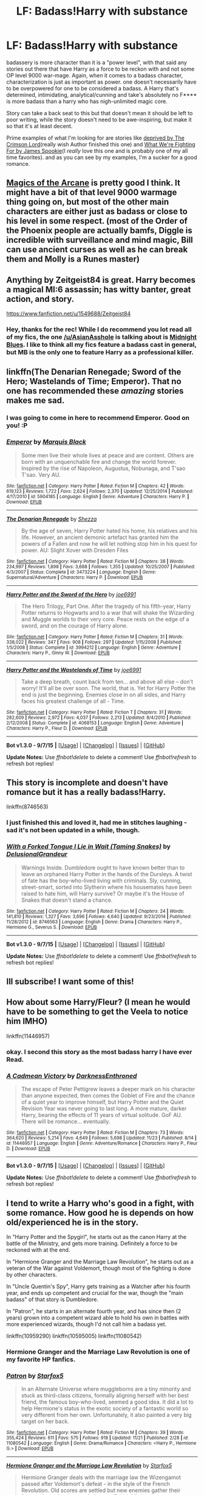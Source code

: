#+TITLE: LF: Badass!Harry with substance

* LF: Badass!Harry with substance
:PROPERTIES:
:Author: Magnus_Omega
:Score: 16
:DateUnix: 1450027421.0
:DateShort: 2015-Dec-13
:FlairText: Request
:END:
badassery is more character than it is a "power level", with that said any stories out there that have Harry as a force to be reckon with and not some OP level 9000 war-mage. Again, when it comes to a badass character, characterization is just as important as power. one doesn't necessarily have to be overpowered for one to be considered a badass. A Harry that's determined, intimidating, analytical/cunning and take's absolutely no F**** is more badass than a harry who has nigh-unlimited magic core.

Story can take a back seat to this but that doesn't mean it should be left to poor writing, while the story doesn't need to be awe-inspiring, but make it so that it's at least decent.

Prime examples of what I'm looking for are stories like [[https://www.fanfiction.net/s/7402590/1/Deprived][deprived by The Crimson Lord]](really wish Author finished this one) and [[https://www.fanfiction.net/s/9766604/1/What-We-re-Fighting-For][What We're Fighting For by James Spookie]](I /really/ love this one and is probably one of my all time favorites). and as you can see by my examples, I'm a sucker for a good romance.


** [[https://www.fanfiction.net/s/8303194/1/Magics-of-the-Arcane][Magics of the Arcane]] is pretty good I think. It might have a bit of that level 9000 warmage thing going on, but most of the other main characters are either just as badass or close to his level in some respect. (most of the Order of the Phoenix people are actually bamfs, Diggle is incredible with surveillance and mind magic, Bill can use ancient curses as well as he can break them and Molly is a Runes master)
:PROPERTIES:
:Score: 3
:DateUnix: 1450066228.0
:DateShort: 2015-Dec-14
:END:


** Anything by Zeitgeist84 is great. Harry becomes a magical MI:6 assassin; has witty banter, great action, and story.

[[https://www.fanfiction.net/u/1549688/Zeitgeist84]]
:PROPERTIES:
:Author: AsianAsshole
:Score: 3
:DateUnix: 1450060545.0
:DateShort: 2015-Dec-14
:END:

*** Hey, thanks for the rec! While I do recommend you lot read all of my fics, the one [[/u/AsianAsshole]] is talking about is [[https://www.fanfiction.net/s/9121877/1/Midnight-Blues][Midnight Blues]]. I like to think all my fics feature a badass cast in general, but MB is the only one to feature Harry as a professional killer.
:PROPERTIES:
:Author: Zeitgeist84
:Score: 2
:DateUnix: 1450101545.0
:DateShort: 2015-Dec-14
:END:


** linkffn(The Denarian Renegade; Sword of the Hero; Wastelands of Time; Emperor). That no one has recommended these /amazing/ stories makes me sad.
:PROPERTIES:
:Author: tusing
:Score: 3
:DateUnix: 1450090887.0
:DateShort: 2015-Dec-14
:END:

*** I was going to come in here to recommend Emperor. Good on you! :P
:PROPERTIES:
:Author: Magnive
:Score: 2
:DateUnix: 1450096717.0
:DateShort: 2015-Dec-14
:END:


*** [[http://www.fanfiction.net/s/5904185/1/][*/Emperor/*]] by [[https://www.fanfiction.net/u/1227033/Marquis-Black][/Marquis Black/]]

#+begin_quote
  Some men live their whole lives at peace and are content. Others are born with an unquenchable fire and change the world forever. Inspired by the rise of Napoleon, Augustus, Nobunaga, and T'sao T'sao. Very AU.
#+end_quote

^{/Site/: [[http://www.fanfiction.net/][fanfiction.net]] *|* /Category/: Harry Potter *|* /Rated/: Fiction M *|* /Chapters/: 42 *|* /Words/: 619,123 *|* /Reviews/: 1,722 *|* /Favs/: 2,624 *|* /Follows/: 2,370 *|* /Updated/: 12/25/2014 *|* /Published/: 4/17/2010 *|* /id/: 5904185 *|* /Language/: English *|* /Genre/: Adventure *|* /Characters/: Harry P. *|* /Download/: [[http://www.p0ody-files.com/ff_to_ebook/mobile/makeEpub.php?id=5904185][EPUB]]}

--------------

[[http://www.fanfiction.net/s/3473224/1/][*/The Denarian Renegade/*]] by [[https://www.fanfiction.net/u/524094/Shezza][/Shezza/]]

#+begin_quote
  By the age of seven, Harry Potter hated his home, his relatives and his life. However, an ancient demonic artefact has granted him the powers of a Fallen and now he will let nothing stop him in his quest for power. AU: Slight Xover with Dresden Files
#+end_quote

^{/Site/: [[http://www.fanfiction.net/][fanfiction.net]] *|* /Category/: Harry Potter *|* /Rated/: Fiction M *|* /Chapters/: 38 *|* /Words/: 234,997 *|* /Reviews/: 1,898 *|* /Favs/: 3,688 *|* /Follows/: 1,355 *|* /Updated/: 10/25/2007 *|* /Published/: 4/3/2007 *|* /Status/: Complete *|* /id/: 3473224 *|* /Language/: English *|* /Genre/: Supernatural/Adventure *|* /Characters/: Harry P. *|* /Download/: [[http://www.p0ody-files.com/ff_to_ebook/mobile/makeEpub.php?id=3473224][EPUB]]}

--------------

[[http://www.fanfiction.net/s/3994212/1/][*/Harry Potter and the Sword of the Hero/*]] by [[https://www.fanfiction.net/u/557425/joe6991][/joe6991/]]

#+begin_quote
  The Hero Trilogy, Part One. After the tragedy of his fifth-year, Harry Potter returns to Hogwarts and to a war that will shake the Wizarding and Muggle worlds to their very core. Peace rests on the edge of a sword, and on the courage of Harry alone.
#+end_quote

^{/Site/: [[http://www.fanfiction.net/][fanfiction.net]] *|* /Category/: Harry Potter *|* /Rated/: Fiction M *|* /Chapters/: 31 *|* /Words/: 338,022 *|* /Reviews/: 347 *|* /Favs/: 908 *|* /Follows/: 297 *|* /Updated/: 1/15/2008 *|* /Published/: 1/5/2008 *|* /Status/: Complete *|* /id/: 3994212 *|* /Language/: English *|* /Genre/: Adventure *|* /Characters/: Harry P., Ginny W. *|* /Download/: [[http://www.p0ody-files.com/ff_to_ebook/mobile/makeEpub.php?id=3994212][EPUB]]}

--------------

[[http://www.fanfiction.net/s/4068153/1/][*/Harry Potter and the Wastelands of Time/*]] by [[https://www.fanfiction.net/u/557425/joe6991][/joe6991/]]

#+begin_quote
  Take a deep breath, count back from ten... and above all else -- don't worry! It'll all be over soon. The world, that is. Yet for Harry Potter the end is just the beginning. Enemies close in on all sides, and Harry faces his greatest challenge of all - Time.
#+end_quote

^{/Site/: [[http://www.fanfiction.net/][fanfiction.net]] *|* /Category/: Harry Potter *|* /Rated/: Fiction T *|* /Chapters/: 31 *|* /Words/: 282,609 *|* /Reviews/: 2,972 *|* /Favs/: 4,037 *|* /Follows/: 2,213 *|* /Updated/: 8/4/2010 *|* /Published/: 2/12/2008 *|* /Status/: Complete *|* /id/: 4068153 *|* /Language/: English *|* /Genre/: Adventure *|* /Characters/: Harry P., Fleur D. *|* /Download/: [[http://www.p0ody-files.com/ff_to_ebook/mobile/makeEpub.php?id=4068153][EPUB]]}

--------------

*Bot v1.3.0 - 9/7/15* *|* [[[https://github.com/tusing/reddit-ffn-bot/wiki/Usage][Usage]]] | [[[https://github.com/tusing/reddit-ffn-bot/wiki/Changelog][Changelog]]] | [[[https://github.com/tusing/reddit-ffn-bot/issues/][Issues]]] | [[[https://github.com/tusing/reddit-ffn-bot/][GitHub]]]

*Update Notes:* Use /ffnbot!delete/ to delete a comment! Use /ffnbot!refresh/ to refresh bot replies!
:PROPERTIES:
:Author: FanfictionBot
:Score: 1
:DateUnix: 1450090949.0
:DateShort: 2015-Dec-14
:END:


** This story is incomplete and doesn't have romance but it has a really badass!Harry.

linkffn(8746563)
:PROPERTIES:
:Author: LastOwlAwake
:Score: 2
:DateUnix: 1450060598.0
:DateShort: 2015-Dec-14
:END:

*** I just finished this and loved it, had me in stitches laughing - sad it's not been updated in a while, though.
:PROPERTIES:
:Author: MintMousse
:Score: 2
:DateUnix: 1450193125.0
:DateShort: 2015-Dec-15
:END:


*** [[http://www.fanfiction.net/s/8746563/1/][*/With a Forked Tongue I Lie in Wait (Taming Snakes)/*]] by [[https://www.fanfiction.net/u/4387160/DelusionalGrandeur][/DelusionalGrandeur/]]

#+begin_quote
  Warnings Inside. Dumbledore ought to have known better than to leave an orphaned Harry Potter in the hands of the Dursleys. A twist of fate has the boy-who-lived living with criminals. Sly, cunning, street-smart, sorted into Slytherin where his housemates have been raised to hate him, will Harry survive? Or maybe it's the House of Snakes that doesn't stand a chance.
#+end_quote

^{/Site/: [[http://www.fanfiction.net/][fanfiction.net]] *|* /Category/: Harry Potter *|* /Rated/: Fiction M *|* /Chapters/: 24 *|* /Words/: 141,810 *|* /Reviews/: 1,327 *|* /Favs/: 3,696 *|* /Follows/: 4,640 *|* /Updated/: 9/23/2014 *|* /Published/: 11/28/2012 *|* /id/: 8746563 *|* /Language/: English *|* /Genre/: Drama *|* /Characters/: Harry P., Hermione G., Severus S. *|* /Download/: [[http://www.p0ody-files.com/ff_to_ebook/mobile/makeEpub.php?id=8746563][EPUB]]}

--------------

*Bot v1.3.0 - 9/7/15* *|* [[[https://github.com/tusing/reddit-ffn-bot/wiki/Usage][Usage]]] | [[[https://github.com/tusing/reddit-ffn-bot/wiki/Changelog][Changelog]]] | [[[https://github.com/tusing/reddit-ffn-bot/issues/][Issues]]] | [[[https://github.com/tusing/reddit-ffn-bot/][GitHub]]]

*Update Notes:* Use /ffnbot!delete/ to delete a comment! Use /ffnbot!refresh/ to refresh bot replies!
:PROPERTIES:
:Author: FanfictionBot
:Score: 1
:DateUnix: 1450060636.0
:DateShort: 2015-Dec-14
:END:


** Ill subscribe! I want some of this!
:PROPERTIES:
:Author: jSubbz
:Score: 2
:DateUnix: 1450067255.0
:DateShort: 2015-Dec-14
:END:


** How about some Harry/Fleur? (I mean he would have to be something to get the Veela to notice him IMHO)

linkffn(11446957)
:PROPERTIES:
:Author: Laxian
:Score: 4
:DateUnix: 1450028977.0
:DateShort: 2015-Dec-13
:END:

*** okay. I second this story as the most badass harry I have ever Read.
:PROPERTIES:
:Author: Zerokun11
:Score: 4
:DateUnix: 1450041877.0
:DateShort: 2015-Dec-14
:END:


*** [[http://www.fanfiction.net/s/11446957/1/][*/A Cadmean Victory/*]] by [[https://www.fanfiction.net/u/7037477/DarknessEnthroned][/DarknessEnthroned/]]

#+begin_quote
  The escape of Peter Pettigrew leaves a deeper mark on his character than anyone expected, then comes the Goblet of Fire and the chance of a quiet year to improve himself, but Harry Potter and the Quiet Revision Year was never going to last long. A more mature, darker Harry, bearing the effects of 11 years of virtual solitude. GoF AU. There will be romance... eventually.
#+end_quote

^{/Site/: [[http://www.fanfiction.net/][fanfiction.net]] *|* /Category/: Harry Potter *|* /Rated/: Fiction M *|* /Chapters/: 73 *|* /Words/: 364,620 *|* /Reviews/: 5,214 *|* /Favs/: 4,649 *|* /Follows/: 5,698 *|* /Updated/: 11/23 *|* /Published/: 8/14 *|* /id/: 11446957 *|* /Language/: English *|* /Genre/: Adventure/Romance *|* /Characters/: Harry P., Fleur D. *|* /Download/: [[http://www.p0ody-files.com/ff_to_ebook/mobile/makeEpub.php?id=11446957][EPUB]]}

--------------

*Bot v1.3.0 - 9/7/15* *|* [[[https://github.com/tusing/reddit-ffn-bot/wiki/Usage][Usage]]] | [[[https://github.com/tusing/reddit-ffn-bot/wiki/Changelog][Changelog]]] | [[[https://github.com/tusing/reddit-ffn-bot/issues/][Issues]]] | [[[https://github.com/tusing/reddit-ffn-bot/][GitHub]]]

*Update Notes:* Use /ffnbot!delete/ to delete a comment! Use /ffnbot!refresh/ to refresh bot replies!
:PROPERTIES:
:Author: FanfictionBot
:Score: 5
:DateUnix: 1450028982.0
:DateShort: 2015-Dec-13
:END:


** I tend to write a Harry who's good in a fight, with some romance. How good he is depends on how old/experienced he is in the story.

In "Harry Potter and the Spygirl", he starts out as the canon Harry at the battle of the Ministry, and gets more training. Definitely a force to be reckoned with at the end.

In "Hermione Granger and the Marriage Law Revolution", he starts out as a veteran of the War against Voldemort, though most of the fighting is done by other characters.

In "Uncle Quentin's Spy", Harry gets training as a Watcher after his fourth year, and ends up competent and crucial for the war, though the "main badass" of that story is Dumbledore.

In "Patron", he starts in an alternate fourth year, and has since then (2 years) grown into a competent wizard able to hold his own in battles with more experienced wizards, though I'd not call him a badass yet.

linkffn(10959290) linkffn(10595005) linkffn(11080542)
:PROPERTIES:
:Author: Starfox5
:Score: 4
:DateUnix: 1450037464.0
:DateShort: 2015-Dec-13
:END:

*** *Hermione Granger and the Marriage Law Revolution* is one of my favorite HP fanfics.
:PROPERTIES:
:Author: InquisitorCOC
:Score: 6
:DateUnix: 1450043486.0
:DateShort: 2015-Dec-14
:END:


*** [[http://www.fanfiction.net/s/11080542/1/][*/Patron/*]] by [[https://www.fanfiction.net/u/2548648/Starfox5][/Starfox5/]]

#+begin_quote
  In an Alternate Universe where muggleborns are a tiny minority and stuck as third-class citizens, formally aligning herself with her best friend, the famous boy-who-lived, seemed a good idea. It did a lot to help Hermione's status in the exotic society of a fantastic world so very different from her own. Unfortunately, it also painted a very big target on her back.
#+end_quote

^{/Site/: [[http://www.fanfiction.net/][fanfiction.net]] *|* /Category/: Harry Potter *|* /Rated/: Fiction M *|* /Chapters/: 39 *|* /Words/: 355,424 *|* /Reviews/: 611 *|* /Favs/: 575 *|* /Follows/: 918 *|* /Updated/: 11/21 *|* /Published/: 2/28 *|* /id/: 11080542 *|* /Language/: English *|* /Genre/: Drama/Romance *|* /Characters/: <Harry P., Hermione G.> *|* /Download/: [[http://www.p0ody-files.com/ff_to_ebook/mobile/makeEpub.php?id=11080542][EPUB]]}

--------------

[[http://www.fanfiction.net/s/10595005/1/][*/Hermione Granger and the Marriage Law Revolution/*]] by [[https://www.fanfiction.net/u/2548648/Starfox5][/Starfox5/]]

#+begin_quote
  Hermione Granger deals with the marriage law the Wizengamot passed after Voldemort's defeat - in the style of the French Revolution. Old scores are settled but new enemies gather their forces, determined to crush the new British Ministry.
#+end_quote

^{/Site/: [[http://www.fanfiction.net/][fanfiction.net]] *|* /Category/: Harry Potter *|* /Rated/: Fiction M *|* /Chapters/: 31 *|* /Words/: 126,389 *|* /Reviews/: 755 *|* /Favs/: 908 *|* /Follows/: 927 *|* /Updated/: 2/28 *|* /Published/: 8/5/2014 *|* /Status/: Complete *|* /id/: 10595005 *|* /Language/: English *|* /Genre/: Drama *|* /Characters/: <Harry P., Hermione G.> *|* /Download/: [[http://www.p0ody-files.com/ff_to_ebook/mobile/makeEpub.php?id=10595005][EPUB]]}

--------------

[[http://www.fanfiction.net/s/10959290/1/][*/Harry Potter and the Spygirl/*]] by [[https://www.fanfiction.net/u/2548648/Starfox5][/Starfox5/]]

#+begin_quote
  Her father had told Harry that if Hermione was in danger he should hold that box in front of her and push the button. He'd never have expected that a series of flashing lights would transform Hermione into "Spygirl". Fortunately, the dozen Death Eaters facing them hadn't expected that either. Harry Potter/Spyboy crossover.
#+end_quote

^{/Site/: [[http://www.fanfiction.net/][fanfiction.net]] *|* /Category/: Harry Potter + Misc. Comics Crossover *|* /Rated/: Fiction M *|* /Chapters/: 7 *|* /Words/: 32,789 *|* /Reviews/: 83 *|* /Favs/: 179 *|* /Follows/: 126 *|* /Updated/: 2/13 *|* /Published/: 1/9 *|* /Status/: Complete *|* /id/: 10959290 *|* /Language/: English *|* /Genre/: Adventure/Romance *|* /Characters/: <Harry P., Hermione G.> *|* /Download/: [[http://www.p0ody-files.com/ff_to_ebook/mobile/makeEpub.php?id=10959290][EPUB]]}

--------------

*Bot v1.3.0 - 9/7/15* *|* [[[https://github.com/tusing/reddit-ffn-bot/wiki/Usage][Usage]]] | [[[https://github.com/tusing/reddit-ffn-bot/wiki/Changelog][Changelog]]] | [[[https://github.com/tusing/reddit-ffn-bot/issues/][Issues]]] | [[[https://github.com/tusing/reddit-ffn-bot/][GitHub]]]

*Update Notes:* Use /ffnbot!delete/ to delete a comment! Use /ffnbot!refresh/ to refresh bot replies!
:PROPERTIES:
:Author: FanfictionBot
:Score: 2
:DateUnix: 1450037477.0
:DateShort: 2015-Dec-13
:END:


*** If I've never read Spyboy, will I have any trouble following the plot in HP and the Spygirl?
:PROPERTIES:
:Score: 2
:DateUnix: 1450059220.0
:DateShort: 2015-Dec-14
:END:

**** No. I only took the background from Spyboy, which is explained in the fic, not anyone of the characters.
:PROPERTIES:
:Author: Starfox5
:Score: 2
:DateUnix: 1450075560.0
:DateShort: 2015-Dec-14
:END:

***** Holy crap. You've written a lot!
:PROPERTIES:
:Author: tusing
:Score: 2
:DateUnix: 1450090778.0
:DateShort: 2015-Dec-14
:END:


*** linkffn(11102515)
:PROPERTIES:
:Author: Starfox5
:Score: 1
:DateUnix: 1450037489.0
:DateShort: 2015-Dec-13
:END:

**** [[http://www.fanfiction.net/s/11102515/1/][*/Uncle Quentin's Spy/*]] by [[https://www.fanfiction.net/u/2548648/Starfox5][/Starfox5/]]

#+begin_quote
  In the summer following her 4th year at Hogwarts, Hermione Granger is visited by a great-uncle she hasn't met before, and learns that the world is older than she thought, and that wizards are not the only ones fighting the forces of Darkness.
#+end_quote

^{/Site/: [[http://www.fanfiction.net/][fanfiction.net]] *|* /Category/: Harry Potter + Buffy: The Vampire Slayer Crossover *|* /Rated/: Fiction T *|* /Chapters/: 20 *|* /Words/: 112,120 *|* /Reviews/: 211 *|* /Favs/: 250 *|* /Follows/: 315 *|* /Updated/: 7/25 *|* /Published/: 3/9 *|* /Status/: Complete *|* /id/: 11102515 *|* /Language/: English *|* /Genre/: Adventure/Romance *|* /Characters/: <Harry P., Hermione G.> Q. Travers, Albus D. *|* /Download/: [[http://www.p0ody-files.com/ff_to_ebook/mobile/makeEpub.php?id=11102515][EPUB]]}

--------------

*Bot v1.3.0 - 9/7/15* *|* [[[https://github.com/tusing/reddit-ffn-bot/wiki/Usage][Usage]]] | [[[https://github.com/tusing/reddit-ffn-bot/wiki/Changelog][Changelog]]] | [[[https://github.com/tusing/reddit-ffn-bot/issues/][Issues]]] | [[[https://github.com/tusing/reddit-ffn-bot/][GitHub]]]

*Update Notes:* Use /ffnbot!delete/ to delete a comment! Use /ffnbot!refresh/ to refresh bot replies!
:PROPERTIES:
:Author: FanfictionBot
:Score: 1
:DateUnix: 1450037576.0
:DateShort: 2015-Dec-13
:END:


** Harry Potter and the other Path is great. Harry is pretty badass from the start but his actual power is realistic and so is his progression. It gets a bit angsty sometimes, but what serious fic doesnt? And it's finished at 400k words.

linkffn(9661560)
:PROPERTIES:
:Author: Umezawa
:Score: 1
:DateUnix: 1450045399.0
:DateShort: 2015-Dec-14
:END:

*** [[http://www.fanfiction.net/s/9661560/1/][*/Harry Potter and the Other Path/*]] by [[https://www.fanfiction.net/u/1953070/Fez8745][/Fez8745/]]

#+begin_quote
  Harry's life up to his eleventh birthday was painful and harsh. Dumped in an abusive home by dead parents, running away from that home to take his life into his own hands and then surviving by his wits and his feet. Then a letter came, and opened a whole new world... An AU fiction with hopefully enough action and comedy to entertain.
#+end_quote

^{/Site/: [[http://www.fanfiction.net/][fanfiction.net]] *|* /Category/: Harry Potter *|* /Rated/: Fiction M *|* /Chapters/: 60 *|* /Words/: 400,432 *|* /Reviews/: 74 *|* /Favs/: 259 *|* /Follows/: 107 *|* /Published/: 9/5/2013 *|* /Status/: Complete *|* /id/: 9661560 *|* /Language/: English *|* /Genre/: Adventure/Humor *|* /Characters/: Harry P., OC, Draco M., Albus D. *|* /Download/: [[http://www.p0ody-files.com/ff_to_ebook/mobile/makeEpub.php?id=9661560][EPUB]]}

--------------

*Bot v1.3.0 - 9/7/15* *|* [[[https://github.com/tusing/reddit-ffn-bot/wiki/Usage][Usage]]] | [[[https://github.com/tusing/reddit-ffn-bot/wiki/Changelog][Changelog]]] | [[[https://github.com/tusing/reddit-ffn-bot/issues/][Issues]]] | [[[https://github.com/tusing/reddit-ffn-bot/][GitHub]]]

*Update Notes:* Use /ffnbot!delete/ to delete a comment! Use /ffnbot!refresh/ to refresh bot replies!
:PROPERTIES:
:Author: FanfictionBot
:Score: 1
:DateUnix: 1450045634.0
:DateShort: 2015-Dec-14
:END:


** linkffn(9057950)
:PROPERTIES:
:Author: Lenrivk
:Score: 1
:DateUnix: 1450062506.0
:DateShort: 2015-Dec-14
:END:

*** [[http://www.fanfiction.net/s/9057950/1/][*/Too Young to Die/*]] by [[https://www.fanfiction.net/u/4573056/thebombhasbeenplanted][/thebombhasbeenplanted/]]

#+begin_quote
  Harry Potter knew quite a deal about fairness and unfairness, or so he had thought after living locked up all his life in the Potter household, ignored by his parents to the benefit of his brother - the boy who lived. But unfairness took a whole different dimension when his sister Natasha Potter died. That simply wouldn't do.
#+end_quote

^{/Site/: [[http://www.fanfiction.net/][fanfiction.net]] *|* /Category/: Harry Potter *|* /Rated/: Fiction M *|* /Chapters/: 21 *|* /Words/: 194,707 *|* /Reviews/: 381 *|* /Favs/: 753 *|* /Follows/: 460 *|* /Updated/: 1/26/2014 *|* /Published/: 3/1/2013 *|* /Status/: Complete *|* /id/: 9057950 *|* /Language/: English *|* /Genre/: Adventure/Angst *|* /Download/: [[http://www.p0ody-files.com/ff_to_ebook/mobile/makeEpub.php?id=9057950][EPUB]]}

--------------

*Bot v1.3.0 - 9/7/15* *|* [[[https://github.com/tusing/reddit-ffn-bot/wiki/Usage][Usage]]] | [[[https://github.com/tusing/reddit-ffn-bot/wiki/Changelog][Changelog]]] | [[[https://github.com/tusing/reddit-ffn-bot/issues/][Issues]]] | [[[https://github.com/tusing/reddit-ffn-bot/][GitHub]]]

*Update Notes:* Use /ffnbot!delete/ to delete a comment! Use /ffnbot!refresh/ to refresh bot replies!
:PROPERTIES:
:Author: FanfictionBot
:Score: 1
:DateUnix: 1450062553.0
:DateShort: 2015-Dec-14
:END:


** I've enjoyed linkffn(A New Man by Steelbadger). It's WIP and not too far along, but I like what I see
:PROPERTIES:
:Score: 1
:DateUnix: 1450107157.0
:DateShort: 2015-Dec-14
:END:

*** [[http://www.fanfiction.net/s/11196345/1/][*/A New Man/*]] by [[https://www.fanfiction.net/u/5291694/Steelbadger][/Steelbadger/]]

#+begin_quote
  Torn from his family and lost in an unfamiliar world Harry Potter will fight with all he has to return to them. He has to navigate self-absorbed geniuses, secretive government agencies, megalomaniacal Norse gods and a huge green rage monster if he is to find his home. Post-epilogue story.
#+end_quote

^{/Site/: [[http://www.fanfiction.net/][fanfiction.net]] *|* /Category/: Harry Potter + Avengers Crossover *|* /Rated/: Fiction T *|* /Chapters/: 5 *|* /Words/: 25,958 *|* /Reviews/: 225 *|* /Favs/: 1,461 *|* /Follows/: 2,202 *|* /Updated/: 5/4 *|* /Published/: 4/19 *|* /id/: 11196345 *|* /Language/: English *|* /Genre/: Adventure *|* /Characters/: Harry P. *|* /Download/: [[http://www.p0ody-files.com/ff_to_ebook/mobile/makeEpub.php?id=11196345][EPUB]]}

--------------

*Bot v1.3.0 - 9/7/15* *|* [[[https://github.com/tusing/reddit-ffn-bot/wiki/Usage][Usage]]] | [[[https://github.com/tusing/reddit-ffn-bot/wiki/Changelog][Changelog]]] | [[[https://github.com/tusing/reddit-ffn-bot/issues/][Issues]]] | [[[https://github.com/tusing/reddit-ffn-bot/][GitHub]]]

*Update Notes:* Use /ffnbot!delete/ to delete a comment! Use /ffnbot!refresh/ to refresh bot replies!
:PROPERTIES:
:Author: FanfictionBot
:Score: 1
:DateUnix: 1450107217.0
:DateShort: 2015-Dec-14
:END:
